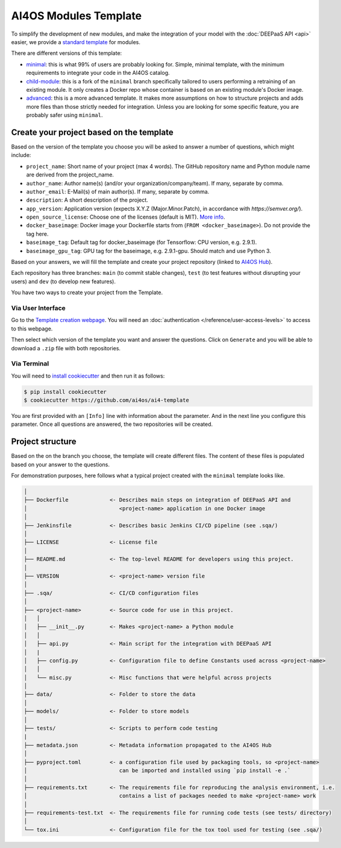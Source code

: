 AI4OS Modules Template
======================


To simplify the development of new modules, and make the integration of your model with the
:doc:`DEEPaaS API <api>` easier, we provide a `standard template <https://github.com/deephdc/cookiecutter-deep>`__
for modules.

There are different versions of this template:

* `minimal <https://github.com/ai4os/ai4-template>`__:
  this is what 99% of users are probably looking for. Simple, minimal template,
  with the minimum requirements to integrate your code in the AI4OS catalog.
* `child-module <https://github.com/ai4os/ai4-template-child>`__:
  this is a fork of the ``minimal`` branch specifically tailored to users performing a
  retraining of an existing module. It only creates a Docker repo whose container is
  based on an existing module's Docker image.
* `advanced <https://github.com/ai4os/ai4-template-adv>`__:
  this is a more advanced template.
  It makes more assumptions on how to structure projects and adds more files than those
  strictly needed for integration.
  Unless you are looking for some specific feature, you are probably safer using ``minimal``.

Create your project based on the template
-----------------------------------------

Based on the version of the template you choose you will be asked to answer a number of
questions, which might include:

* ``project_name``: Short name of your project (max 4 words). The GitHub repository name and Python module name are derived from the project_name.
* ``author_name``: Author name(s) (and/or your organization/company/team). If many, separate by comma.
* ``author_email``: E-Mail(s) of main author(s). If many, separate by comma.
* ``description``: A short description of the project.
* ``app_version``: Application version (expects X.Y.Z (Major.Minor.Patch), in accordance with `https://semver.org/`).
* ``open_source_license``: Choose one of the licenses (default is MIT). `More info <https://opensource.org/licenses>`__.
* ``docker_baseimage``: Docker image your Dockerfile starts from (``FROM <docker_baseimage>``). Do not provide the tag here.
* ``baseimage_tag``: Default tag for docker_baseimage (for Tensorflow: CPU version, e.g. 2.9.1).
* ``baseimage_gpu_tag``: GPU tag for the baseimage, e.g. 2.9.1-gpu. Should match and use Python 3.

Based on your answers, we will fill the template and create your project repository
(linked to `AI4OS Hub <https://github.com/ai4os-hub>`__).

Each repository has three branches: ``main`` (to commit stable changes),
``test`` (to test features without disrupting your users) and
``dev`` (to develop new features).

You have two ways to create your project from the Template.

Via User Interface
~~~~~~~~~~~~~~~~~~

Go to the `Template creation webpage <https://templates.cloud.ai4eosc.eu/>`__.
You will need an :doc:`authentication </reference/user-access-levels>` to access to this webpage.

Then select which version of the template you want and answer the questions.
Click on ``Generate`` and you will be able to download a ``.zip`` file with both
repositories.

Via Terminal
~~~~~~~~~~~~

You will need to `install cookiecutter <https://cookiecutter.readthedocs.io/en/latest/installation.html>`__
and then run it as follows:

.. code-block:: console

  $ pip install cookiecutter
  $ cookiecutter https://github.com/ai4os/ai4-template

You are first provided with an ``[Info]`` line with information about the parameter.
And in the next line you configure this parameter.
Once all questions are answered, the two repositories will be created.

Project structure
-----------------

Based on the on the branch you choose, the template will create different files.
The content of these files is populated based on your answer to the questions.

For demonstration purposes, here follows what a typical project created with the
``minimal`` template looks like.

.. code-block::

  │
  ├── Dockerfile             <- Describes main steps on integration of DEEPaaS API and
  │                             <project-name> application in one Docker image
  │
  ├── Jenkinsfile            <- Describes basic Jenkins CI/CD pipeline (see .sqa/)
  │
  ├── LICENSE                <- License file
  │
  ├── README.md              <- The top-level README for developers using this project.
  │
  ├── VERSION                <- <project-name> version file
  │
  ├── .sqa/                  <- CI/CD configuration files
  │
  ├── <project-name>         <- Source code for use in this project.
  │   │
  │   ├── __init__.py        <- Makes <project-name> a Python module
  │   │
  │   ├── api.py             <- Main script for the integration with DEEPaaS API
  │   |
  │   ├── config.py          <- Configuration file to define Constants used across <project-name>
  │   │
  │   └── misc.py            <- Misc functions that were helpful across projects
  │
  ├── data/                  <- Folder to store the data
  │
  ├── models/                <- Folder to store models
  │   
  ├── tests/                 <- Scripts to perform code testing
  |
  ├── metadata.json          <- Metadata information propagated to the AI4OS Hub
  │
  ├── pyproject.toml         <- a configuration file used by packaging tools, so <project-name>
  │                             can be imported and installed using `pip install -e .`                             
  │
  ├── requirements.txt       <- The requirements file for reproducing the analysis environment, i.e.
  │                             contains a list of packages needed to make <project-name> work
  │
  ├── requirements-test.txt  <- The requirements file for running code tests (see tests/ directory)
  │
  └── tox.ini                <- Configuration file for the tox tool used for testing (see .sqa/)
